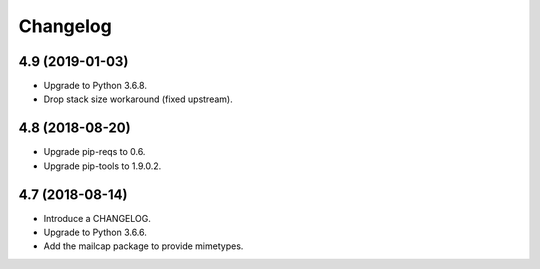 Changelog
=========

4.9 (2019-01-03)
----------------

* Upgrade to Python 3.6.8.
* Drop stack size workaround (fixed upstream).


4.8 (2018-08-20)
----------------

* Upgrade pip-reqs to 0.6.
* Upgrade pip-tools to 1.9.0.2.


4.7 (2018-08-14)
----------------

* Introduce a CHANGELOG.
* Upgrade to Python 3.6.6.
* Add the mailcap package to provide mimetypes.
